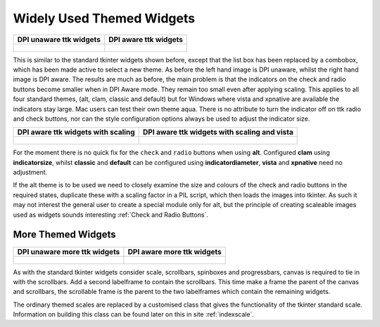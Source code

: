 ==========================
Widely Used Themed Widgets
==========================

.. tabularcolumns:: |>{\centering\arraybackslash}\X{1}{5}|>{\centering\arraybackslash}\X{1}{5}

.. list-table::
    :header-rows: 1

    * - DPI unaware ttk widgets
      - DPI aware ttk widgets

    * - .. figure:: ../figures/dpi/ttk_widg_py.png

      - .. figure:: ../figures/dpi/ttk_widg_th.png

This is similar to the standard tkinter widgets shown before, except that
the list box has been replaced by a combobox, which has been made active to 
select a new theme. As before the left hand image is DPI unaware,
whilst the right hand image is DPI aware. The results are much as before,
the main problem is that the indicators on the check and radio buttons become
smaller when in DPI Aware mode. They remain too small even after applying
scaling. This applies to all four standard themes, (alt, clam, classic and
default) but for Windows where vista and xpnative are available the indicators
stay large. Mac users can test their own theme aqua. There is no attribute to
turn the indicator off on ttk radio and check buttons, nor can the style 
configuration options always be used to adjust the indicator size.

.. tabularcolumns:: |>{\centering\arraybackslash}\X{1}{5}|>{\centering\arraybackslash}\X{1}{5}

.. list-table::
    :header-rows: 1

    * - DPI aware ttk widgets with scaling
      - DPI aware ttk widgets with scaling and vista

    * - .. figure:: ../figures/dpi/ttk_widg_dpi.png

      - .. figure:: ../figures/dpi/ttk_widg_dpi_vista.png

For the moment there is no quick fix for the ``check`` and ``radio`` buttons 
when using
**alt**. Configured **clam** using **indicatorsize**, whilst **classic** 
and **default** can be configured using **indicatordiameter**, **vista** and 
**xpnative** need no adjustment. 

If the alt theme is to be used we need to closely examine the size and colours
of the check and radio buttons in the required states, duplicate these with
a scaling factor in a PIL script, which then loads the images into tkinter.
As such it may not interest the general user to create a special module only
for alt, but the principle of creating scaleable images used as widgets 
sounds interesting :ref:`Check and Radio Buttons`. 

More Themed Widgets
-------------------

.. tabularcolumns:: |>{\centering\arraybackslash}\X{1}{5}|>{\centering\arraybackslash}\X{1}{5}

.. list-table::
    :header-rows: 1

    * - DPI unaware more ttk widgets
      - DPI aware more ttk widgets

    * - .. figure:: ../figures/dpi/ttk_widg_etc_py.png

      - .. figure:: ../figures/dpi/ttk_widg_etc_th.png

As with the standard tkinter widgets consider scale, scrollbars, spinboxes and
progressbars, canvas is required to tie in with the scrollbars.
Add a second labelframe to contain the scrollbars. This time make a
frame the parent of the canvas and scrollbars, the scrollable frame is the 
parent to the two labelframes which contain the remaining widgets.

The ordinary themed scales are replaced by a customised class that gives
the functionality of the tkinter standard scale. Information on building
this class can be found later on this in site :ref:`indexscale`.